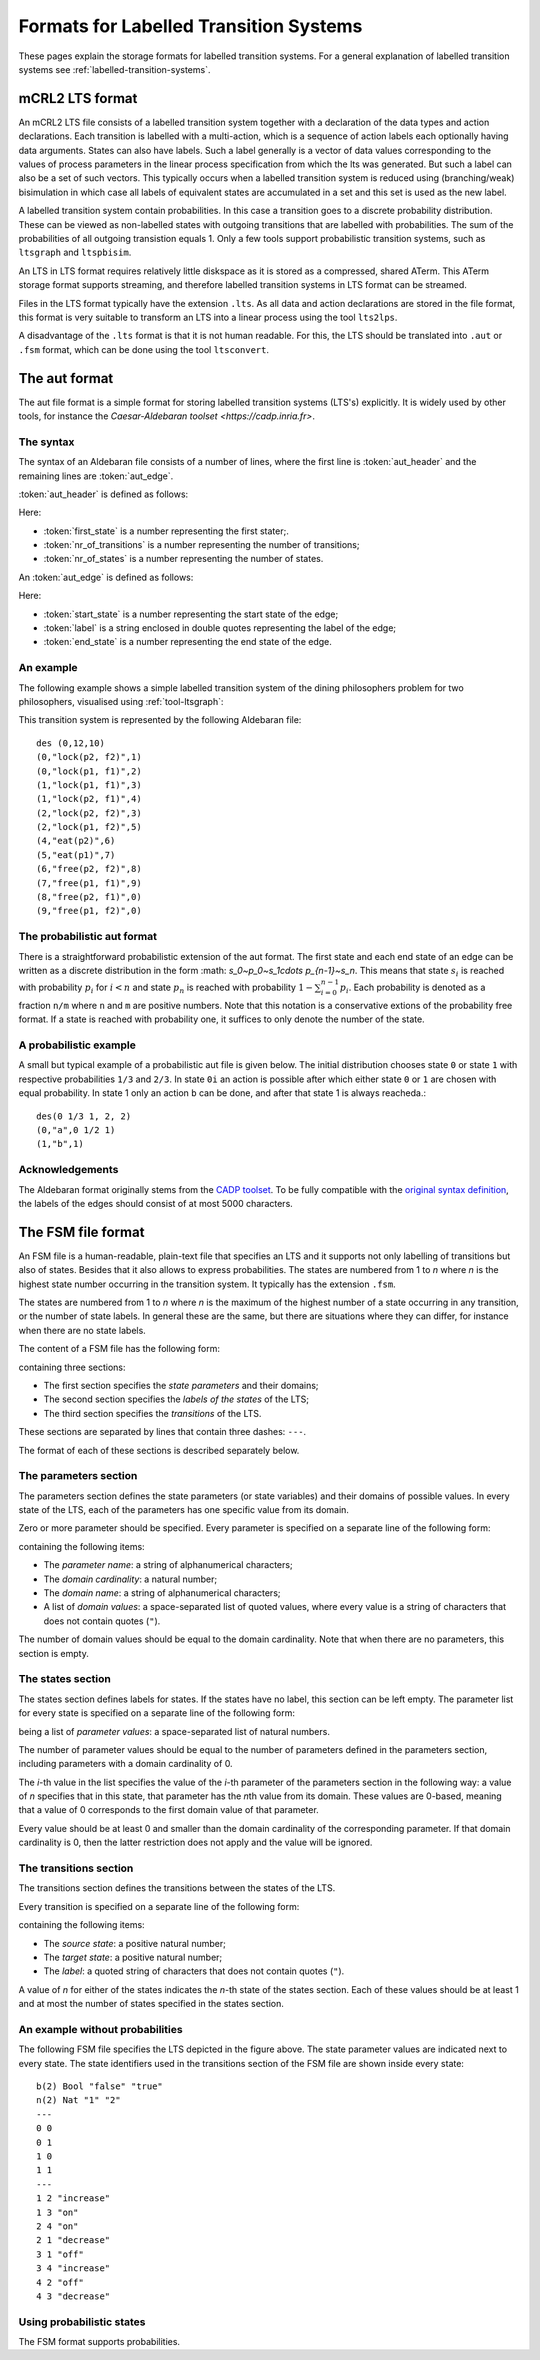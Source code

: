 .. _language-lts:

Formats for Labelled Transition Systems
=======================================

.. _language-mcrl2-lts:

These pages explain the storage formats for labelled transition systems. 
For a general explanation of labelled transition systems see 
:ref:`labelled-transition-systems`.

mCRL2 LTS format
----------------

An mCRL2 LTS file consists of a labelled transition system together with a declaration of the data types
and action declarations. Each transition is labelled with a multi-action, 
which is a sequence of action labels each optionally having 
data arguments. States can also have labels. Such a label generally is
a vector of data values corresponding to the values of process 
parameters in the linear process specification from which the lts was generated. But such a label can also be a set
of such vectors. This typically occurs when a labelled transition system
is reduced using (branching/weak) bisimulation in which case all labels
of equivalent states are accumulated in a set and this set is used as the
new label. 

A labelled transition system contain probabilities. In this case a transition goes to
a discrete probability distribution. These can be viewed as
non-labelled states with outgoing transitions that are labelled with probabilities.
The sum of the probabilities of all outgoing transistion equals 1. Only a few tools
support probabilistic transition systems, such as ``ltsgraph`` and ``ltspbisim``. 

An LTS in LTS format requires relatively little diskspace as it is stored as a compressed, shared ATerm.
This ATerm storage format supports streaming, and therefore
labelled transition systems in LTS format can be streamed. 

Files in the LTS format typically have the extension ``.lts``. 
As all data and action declarations are stored in the file format, 
this format is very suitable to transform an LTS into a linear process
using the tool ``lts2lps``. 

A disadvantage of the ``.lts`` format is that it is not human readable.
For this, the LTS should be translated into ``.aut`` or ``.fsm`` format, 
which can be done using the tool ``ltsconvert``.

.. _language-aut-lts:

The aut format
--------------

The aut file format is a simple format for storing labelled transition
systems (LTS's) explicitly. It is widely used by other tools, for instance
the `Caesar-Aldebaran toolset <https://cadp.inria.fr>`. 

The syntax
^^^^^^^^^^

The syntax of an Aldebaran file consists of a number of lines, where the first
line is :token:`aut_header` and the remaining lines are :token:`aut_edge`.

:token:`aut_header` is defined as follows:

.. productionlist::
   aut_header : 'des (' `first_state` ',' `nr_of_transitions` ',' `nr_of_states` ')'
   first_state : `number`
   nr_of_transitions : `number`
   nr_of_states: `number`

Here:

* :token:`first_state` is a number representing the first stater;.
* :token:`nr_of_transitions` is a number representing the number of transitions;
* :token:`nr_of_states` is a number representing the number of states.

An :token:`aut_edge` is defined as follows:

.. productionlist::
   aut_edge : '(' `start_state` ',' `label` ',' `end_state` ')'
   start_state: `number`
   label: '"' `string` '"'
   end_state: `number`

Here:

* :token:`start_state` is a number representing the start state of the edge;
* :token:`label` is a string enclosed in double quotes representing the label of the edge;
* :token:`end_state` is a number representing the end state of the edge.

An example
^^^^^^^^^^

The following example shows a simple labelled transition system of the dining
philosophers problem for two philosophers, visualised using
:ref:`tool-ltsgraph`:

.. image:: /_static/language_reference/Dining2_ns_seq.*
   :width: 600px
   :align: center

This transition system is represented by the following Aldebaran file::

   des (0,12,10)
   (0,"lock(p2, f2)",1)
   (0,"lock(p1, f1)",2)
   (1,"lock(p1, f1)",3)
   (1,"lock(p2, f1)",4)
   (2,"lock(p2, f2)",3)
   (2,"lock(p1, f2)",5)
   (4,"eat(p2)",6)
   (5,"eat(p1)",7)
   (6,"free(p2, f2)",8)
   (7,"free(p1, f1)",9)
   (8,"free(p2, f1)",0)
   (9,"free(p1, f2)",0)

The probabilistic aut format
^^^^^^^^^^^^^^^^^^^^^^^^^^^^

There is a straightforward probabilistic extension of the aut format. 
The first state and each end state of an edge can be written as a discrete 
distribution in the form :math: `s_0~p_0~s_1\cdots p_{n-1}~s_n`. This means
that state :math:`s_i` is reached with probability :math:`p_i` for :math:`i<n`
and state :math:`p_n` is reached with probability :math:`1-\sum_{i=0}^{n-1}p_i`.
Each probability is denoted as a fraction ``n/m`` where ``n`` and ``m`` are 
positive numbers. 
Note that this notation is a conservative extions of the probability free format.
If a state is reached with probability one, it suffices to only denote the
number of the state.

A probabilistic example
^^^^^^^^^^^^^^^^^^^^^^^

A small but typical example of a probabilistic aut file is given below.
The initial distribution chooses state ``0`` or state ``1`` with respective
probabilities ``1/3`` and ``2/3``. In state ``0i`` an action is possible after which
either state ``0`` or ``1`` are chosen with equal probability. In state 1 only an action 
``b`` can be done, and after that state 1 is always reacheda.::

  des(0 1/3 1, 2, 2)
  (0,"a",0 1/2 1)
  (1,"b",1)

Acknowledgements
^^^^^^^^^^^^^^^^

The Aldebaran format originally stems from the `CADP toolset
<http://www.inrialpes.fr/vasy/cadp/>`_. To be fully compatible with the
`original syntax definition
<http://www.inrialpes.fr/vasy/cadp/man/aldebaran.html#sect6>`_, the labels of
the edges should consist of at most 5000 characters.

The FSM file format
-------------------

An FSM file is a human-readable, plain-text file that specifies an LTS and
it supports not only labelling of transitions but also of states. 
Besides that it also allows to express probabilities.
The states are numbered from 1 to *n* where *n* is the highest state number
occurring in the transition system. It typically has the extension ``.fsm``.

The states are numbered from 1 to *n* where *n* is the maximum of the highest number of
a state occurring in any transition, or the number of state labels. 
In general these are the same, but there are situations where they 
can differ, for instance when there are no state labels. 

The content of a FSM file has the following form:

.. productionlist::
   FSM : `PARAMETERS` '\n' '---' '\n' `STATES` '\n' '---' '\n' `TRANSITIONS`

containing three sections:

* The first section specifies the *state parameters* and their domains;
* The second section specifies the *labels of the states* of the LTS;
* The third section specifies the *transitions* of the LTS.

These sections are separated by lines that contain three dashes: ``---``.

The format of each of these sections is described separately below.

The parameters section
^^^^^^^^^^^^^^^^^^^^^^

The parameters section defines the state parameters (or state variables) and
their domains of possible values. In every state of the LTS, each of the
parameters has one specific value from its domain.

Zero or more parameter should be specified. Every parameter is specified on a
separate line of the following form:

.. productionlist::
   PARAMETER: `PARAMETER_NAME` '(' `DOMAIN_CARDINALITY` ')' `DOMAIN_NAME` ('"' `DOMAIN_VALUE` '"')*

containing the following items:

* The *parameter name*: a string of alphanumerical characters;
* The *domain cardinality*: a natural number;
* The *domain name*: a string of alphanumerical characters;
* A list of *domain values*: a space-separated list of quoted values, where
  every value is a string of characters that does not contain quotes (``"``).

The number of domain values should be equal to the domain cardinality. 
Note that when there are no parameters, this section is empty. 

The states section
^^^^^^^^^^^^^^^^^^

The states section defines labels for states. If the states have no label,
this section can be left empty. 
The parameter list for every state is specified on a separate line
of the following form:

.. productionlist::
   STATE : (`PARAMETER_VALUE`)*

being a list of *parameter values*: a space-separated list of natural numbers.

The number of parameter values should be equal to the number of parameters
defined in the parameters section, including parameters with a domain
cardinality of 0. 

The *i*-th value in the list specifies the value of the *i*-th parameter of the
parameters section in the following way: a value of *n* specifies that in this
state, that parameter has the *n*\ th value from its domain. These values are
0-based, meaning that a value of 0 corresponds to the first domain value of that
parameter.

Every value should be at least 0 and smaller than the domain cardinality of the
corresponding parameter. If that domain cardinality is 0, then the latter
restriction does not apply and the value will be ignored.

The transitions section
^^^^^^^^^^^^^^^^^^^^^^^

The transitions section defines the transitions between the states of the LTS.

Every transition is specified on a separate line of the following form:

.. productionlist::
   TRANSITION : SOURCE_STATE TARGET_STATE '"'LABEL'"'

containing the following items:

* The *source state*: a positive natural number;
* The *target state*: a positive natural number;
* The *label*: a quoted string of characters that does not contain quotes
  (``"``).

A value of *n* for either of the states indicates the *n*-th state of the states
section. Each of these values should be at least 1 and at most the number of
states specified in the states section.

An example without probabilities
^^^^^^^^^^^^^^^^^^^^^^^^^^^^^^^^

.. image:: /_static/language_reference/FSM_file_example.*
   :align: center

The following FSM file specifies the LTS depicted in the figure above. The state
parameter values are indicated next to every state. The state identifiers used
in the transitions section of the FSM file are shown inside every state::

   b(2) Bool "false" "true"
   n(2) Nat "1" "2"
   ---
   0 0
   0 1
   1 0
   1 1
   ---
   1 2 "increase"
   1 3 "on"
   2 4 "on"
   2 1 "decrease"
   3 1 "off"
   3 4 "increase"
   4 2 "off"
   4 3 "decrease"

Using probabilistic states
^^^^^^^^^^^^^^^^^^^^^^^^^^

The FSM format supports probabilities. 
